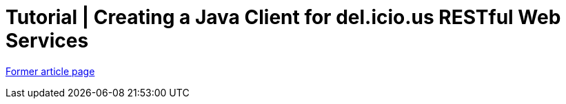 // 
//     Licensed to the Apache Software Foundation (ASF) under one
//     or more contributor license agreements.  See the NOTICE file
//     distributed with this work for additional information
//     regarding copyright ownership.  The ASF licenses this file
//     to you under the Apache License, Version 2.0 (the
//     "License"); you may not use this file except in compliance
//     with the License.  You may obtain a copy of the License at
// 
//       http://www.apache.org/licenses/LICENSE-2.0
// 
//     Unless required by applicable law or agreed to in writing,
//     software distributed under the License is distributed on an
//     "AS IS" BASIS, WITHOUT WARRANTIES OR CONDITIONS OF ANY
//     KIND, either express or implied.  See the License for the
//     specific language governing permissions and limitations
//     under the License.
//

= Tutorial | Creating a Java Client for del.icio.us RESTful Web Services
:page-layout: wiki
:page-tags: wik
:jbake-status: published
:keywords: Apache NetBeans wiki JavaClientForDeliciousUsingNetBeans
:description: Apache NetBeans wiki JavaClientForDeliciousUsingNetBeans
:toc: left
:toc-title:
:page-syntax: true


link:https://web.archive.org/web/20170726231444/wiki.netbeans.org/JavaClientForDeliciousUsingNetBeans[Former article page]
